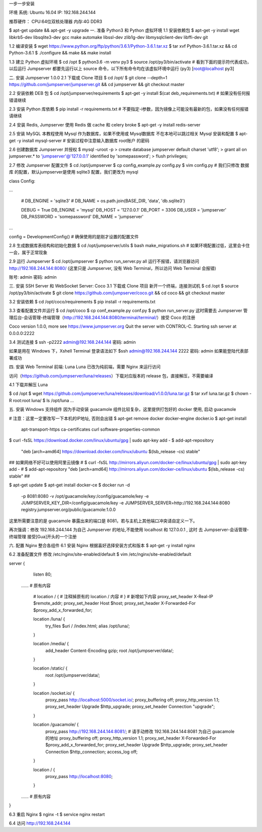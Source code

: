 一步一步安装

环境
系统: Ubuntu 16.04
IP: 192.168.244.144

推荐硬件：
CPU:64位双核处理器
内存:4G DDR3


$ apt-get update && apt-get -y upgrade
一. 准备 Python3 和 Python 虚拟环境
1.1 安装依赖包
$ apt-get -y install wget libkrb5-dev libsqlite3-dev gcc make automake libssl-dev zlib1g-dev libmysqlclient-dev libffi-dev git

1.2 编译安装
$ wget https://www.python.org/ftp/python/3.6.1/Python-3.6.1.tar.xz
$ tar xvf Python-3.6.1.tar.xz  && cd Python-3.6.1
$ ./configure && make && make install

1.3 建立 Python 虚拟环境
$ cd /opt
$ python3.6 -m venv py3
$ source /opt/py3/bin/activate
# 看到下面的提示符代表成功，以后运行 Jumpserver 都要先运行以上 source 命令，以下所有命令均在该虚拟环境中运行
(py3) [root@localhost py3]

二. 安装 Jumpserver 1.0.0
2.1 下载或 Clone 项目
$ cd /opt/
$ git clone --depth=1 https://github.com/jumpserver/jumpserver.git && cd jumpserver && git checkout master

2.2 安装依赖 DEB 包
$ cd /opt/jumpserver/requirements
$ apt-get -y install $(cat deb_requirements.txt)  # 如果没有任何报错请继续

2.3 安装 Python 库依赖
$ pip install -r requirements.txt  # 不要指定-i参数，因为镜像上可能没有最新的包，如果没有任何报错请继续

2.4 安装 Redis, Jumpserver 使用 Redis 做 cache 和 celery broke
$ apt-get -y install redis-server

2.5 安装 MySQL
本教程使用 Mysql 作为数据库，如果不使用或 Mysql数据库 不在本地可以跳过相关 Mysql 安装和配置
$ apt-get -y install mysql-server  # 安装过程中注意输入数据库 root账户 的密码

2.6 创建数据库 Jumpserver 并授权
$ mysql -uroot -p
> create database jumpserver default charset 'utf8';
> grant all on jumpserver.* to 'jumpserver'@'127.0.0.1' identified by 'somepassword';
> flush privileges;

2.7 修改 Jumpserver 配置文件
$ cd /opt/jumpserver
$ cp config_example.py config.py
$ vim config.py  # 我们只修改 数据库 的配置，默认jumpserver是使用 sqlite3 配置，我们更改为 mysql

class Config:

...

    # DB_ENGINE = 'sqlite3'
    # DB_NAME = os.path.join(BASE_DIR, 'data', 'db.sqlite3')

    DEBUG = True
    DB_ENGINE = 'mysql'
    DB_HOST = '127.0.0.1'
    DB_PORT = 3306
    DB_USER = 'jumpserver'
    DB_PASSWORD = 'somepassword'
    DB_NAME = 'jumpserver'

...

config = DevelopmentConfig()  # 确保使用的是刚才设置的配置文件

2.8 生成数据库表结构和初始化数据
$ cd /opt/jumpserver/utils
$ bash make_migrations.sh  # 如果环境配置过低，这里会卡住一会，属于正常现象

2.9 运行 Jumpserver
$ cd /opt/jumpserver
$ python run_server.py all
运行不报错，请浏览器访问 http://192.168.244.144:8080/ (这里只是 Jumpserver, 没有 Web Terminal，所以访问 Web Terminal 会报错)

账号: admin 密码: admin

三. 安装 SSH Server 和 WebSocket Server: Coco
3.1 下载或 Clone 项目
新开一个终端，连接测试机
$ cd /opt
$ source /opt/py3/bin/activate
$ git clone https://github.com/jumpserver/coco.git && cd coco && git checkout master

3.2 安装依赖
$ cd /opt/coco/requirements
$ pip install -r requirements.txt

3.3 查看配置文件并运行
$ cd /opt/coco
$ cp conf_example.py conf.py
$ python run_server.py
这时需要去 Jumpserver 管理后台-会话管理-终端管理（http://192.168.244.144:8080/terminal/terminal/）接受 Coco 的注册

Coco version 1.0.0, more see https://www.jumpserver.org
Quit the server with CONTROL-C.
Starting ssh server at 0.0.0.0:2222

3.4 测试连接
$ ssh -p2222 admin@192.168.244.144
密码: admin

如果是用在 Windows 下，Xshell Terminal 登录语法如下
$ssh admin@192.168.244.144 2222
密码: admin
如果能登陆代表部署成功

四. 安装 Web Terminal 前端: Luna
Luna 已改为纯前端，需要 Nginx 来运行访问

访问（https://github.com/jumpserver/luna/releases）下载对应版本的 release 包，直接解压，不需要编译

4.1 下载并解压 Luna

$ cd /opt
$ wget https://github.com/jumpserver/luna/releases/download/v1.0.0/luna.tar.gz
$ tar xvf luna.tar.gz
$ chown -R root:root luna/
$ ls /opt/luna
...

五. 安装 Windows 支持组件
因为手动安装 guacamole 组件比较复杂，这里提供打包好的 docker 使用, 启动 guacamole

# 注意：这里一定要改写一下本机的IP地址, 否则会出错
$ apt-get remove docker docker-engine docker.io
$ apt-get install \
    apt-transport-https \
    ca-certificates \
    curl \
    software-properties-common
$ curl -fsSL https://download.docker.com/linux/ubuntu/gpg | sudo apt-key add -
$ add-apt-repository \
   "deb [arch=amd64] https://download.docker.com/linux/ubuntu \
   $(lsb_release -cs) \
   stable"

## 如果网络不好可以使用阿里云镜像 
# $ curl -fsSL http://mirrors.aliyun.com/docker-ce/linux/ubuntu/gpg | sudo apt-key add -
# $ add-apt-repository "deb [arch=amd64] http://mirrors.aliyun.com/docker-ce/linux/ubuntu $(lsb_release -cs) stable"
## 


$ apt-get update
$ apt-get install docker-ce
$ docker run -d \
  -p 8081:8080 -v /opt/guacamole/key:/config/guacamole/key \
  -e JUMPSERVER_KEY_DIR=/config/guacamole/key \
  -e JUMPSERVER_SERVER=http://192.168.244.144:8080 \
  registry.jumpserver.org/public/guacamole:1.0.0
这里所需要注意的是 guacamole 暴露出来的端口是 8081，若与主机上其他端口冲突请自定义一下。

再次强调：修改 192.168.244.144 为自己 Jumpserver 的地址,不能使用 localhost 和 127.0.0.1 , 这时 去 Jumpserver-会话管理-终端管理 接受[Gua]开头的一个注册

六. 配置 Nginx 整合各组件
6.1 安装 Nginx 根据喜好选择安装方式和版本
$ apt-get -y install nginx

6.2 准备配置文件 修改 /etc/nginx/site-enabled/default
$ vim /etc/nginx/site-enabled/default


server {
    listen 80;

 ......  # 原有内容

    # location / {
    # 注释掉原有的 location / 内容
    # }
    # 新增如下内容
    proxy_set_header X-Real-IP $remote_addr;
    proxy_set_header Host $host;
    proxy_set_header X-Forwarded-For $proxy_add_x_forwarded_for;

    location /luna/ {
        try_files $uri / /index.html;
        alias /opt/luna/;
    }

    location /media/ {
        add_header Content-Encoding gzip;
        root /opt/jumpserver/data/;
    }

    location /static/ {
        root /opt/jumpserver/data/;
    }

    location /socket.io/ {
        proxy_pass       http://localhost:5000/socket.io/;
        proxy_buffering off;
        proxy_http_version 1.1;
        proxy_set_header Upgrade $http_upgrade;
        proxy_set_header Connection "upgrade";
    }

    location /guacamole/ {
        proxy_pass       http://192.168.244.144:8081/;
        # 请手动修改 192.168.244.144:8081 为自己 guacamole 的地址
        proxy_buffering off;
        proxy_http_version 1.1;
        proxy_set_header X-Forwarded-For $proxy_add_x_forwarded_for;
        proxy_set_header Upgrade $http_upgrade;
        proxy_set_header Connection $http_connection;
        access_log off;
    }

    location / {
        proxy_pass http://localhost:8080;
    }

 ......  # 原有内容

}

6.3 重启 Nginx
$ nginx -t
$ service nginx restart

6.4 访问 http://192.168.244.144

